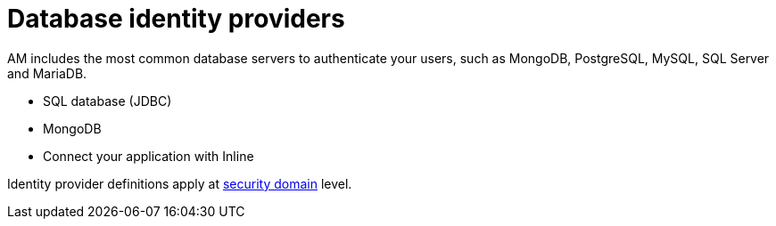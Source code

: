 = Database identity providers
:page-toc: false

AM includes the most common database servers to authenticate your users, such as MongoDB, PostgreSQL, MySQL, SQL Server and MariaDB.

- SQL database (JDBC)
- MongoDB
- Connect your application with Inline

Identity provider definitions apply at link:../../security-domain/introduction.html[security domain^] level.
